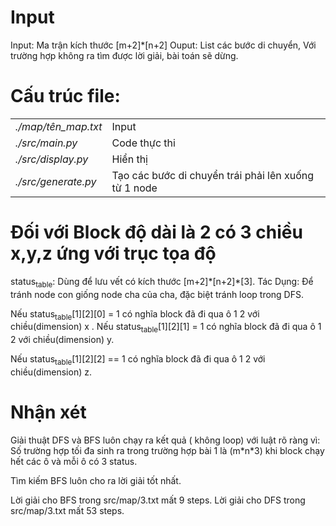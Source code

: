 * Input
Input: Ma trận kích thước [m+2]*[n+2]
Ouput: List các bước di chuyển, Với trường hợp không ra tìm được lời giải, bài toán sẽ dừng.
* Cấu trúc file:
| [[ ./map/tên_map.txt  ]] | Input                                                |
| [[ ./src/main.py]]       | Code thực thi                                        |
| [[ ./src/display.py]]    | Hiển thị                                             |
| [[ ./src/generate.py  ]] | Tạo các bước di chuyển trái phải lên xuống từ 1 node |
* Đối với Block độ dài là 2 có 3 chiều x,y,z ứng với trục tọa độ

status_table: Dùng để lưu vết có kích thước [m+2]*[n+2]*[3].
Tác Dụng: Để tránh node con giống node cha của cha, đặc biệt tránh loop trong DFS.

Nếu status_table[1][2][0] = 1 có nghĩa block đã đi qua ô 1 2 với chiều(dimension) x .
Nếu status_table[1][2][1] = 1 có nghĩa block đã đi qua ô 1 2 với chiều(dimension) y.

Nếu status_table[1][2][2] == 1 có nghĩa block đã đi qua ô 1 2 với chiều(dimension) z.


* Nhận xét

Giải thuật DFS và BFS luôn chạy ra kết quả ( không loop) với luật rõ ràng vì:
Số trường hợp tối đa sinh ra trong trường hợp bài 1 là (m*n*3) khi block chạy hết các ô và mỗi ô có 3 status.

Tìm kiếm BFS luôn cho ra lời giải tốt nhất.

Lời giải cho BFS trong src/map/3.txt mất 9 steps.
Lời giải cho DFS trong src/map/3.txt mất 53 steps.
